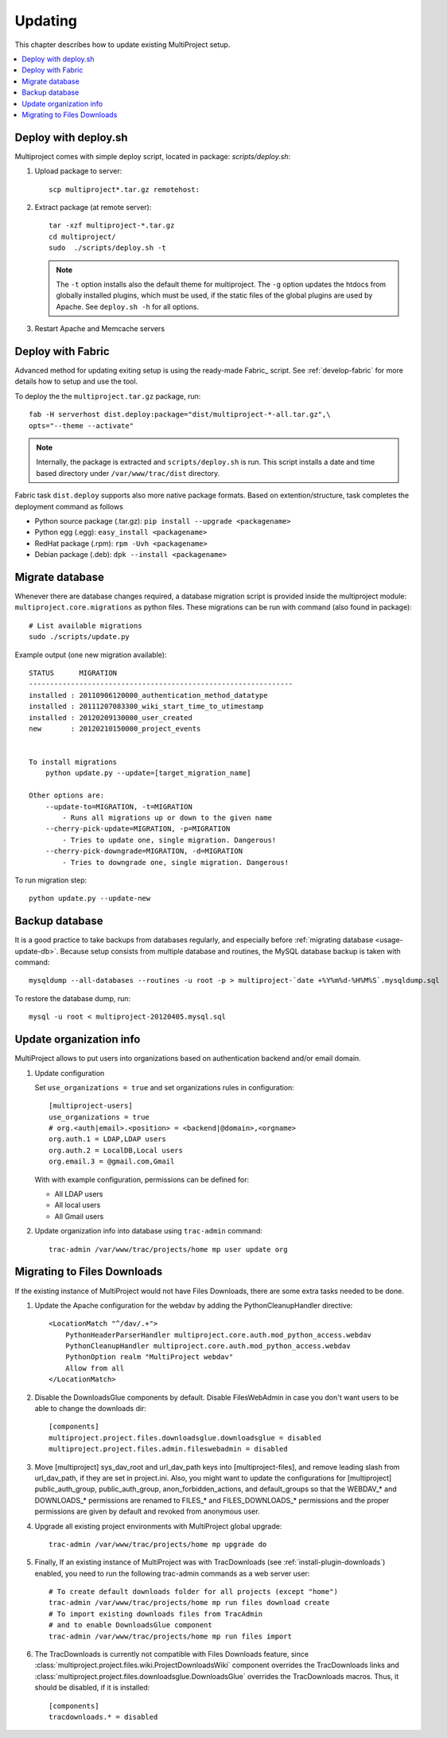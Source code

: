 
.. _usage-update:

========
Updating
========
This chapter describes how to update existing MultiProject setup.

.. contents::
   :local:

.. _usage-update-deploy:

Deploy with deploy.sh
=====================
Multiproject comes with simple deploy script, located in package: `scripts/deploy.sh`:

#.  Upload package to server::

        scp multiproject*.tar.gz remotehost:

#.  Extract package (at remote server)::

        tar -xzf multiproject-*.tar.gz
        cd multiproject/
        sudo  ./scripts/deploy.sh -t

    .. note::

        The ``-t`` option installs also the default theme for multiproject.
        The ``-g`` option updates the htdocs from globally installed plugins, which must be used,
        if the static files of the global plugins are used by Apache.
        See ``deploy.sh -h``  for all options.

#.  Restart Apache and Memcache servers

.. _usage-update-fabric:

Deploy with Fabric
==================
Advanced method for updating exiting setup is using the ready-made Fabric_ script.
See :ref:`develop-fabric` for more details how to setup and use the tool.

To deploy the the ``multiproject.tar.gz`` package, run::

    fab -H serverhost dist.deploy:package="dist/multiproject-*-all.tar.gz",\
    opts="--theme --activate"

.. note::

    Internally, the package is extracted and ``scripts/deploy.sh`` is run. This script installs a date and time based
    directory under ``/var/www/trac/dist`` directory.

Fabric task ``dist.deploy`` supports also more native package formats. Based on extention/structure, task
completes the deployment command as follows

- Python source package (.tar.gz): ``pip install --upgrade <packagename>``
- Python egg (.egg): ``easy_install <packagename>``
- RedHat package (.rpm): ``rpm -Uvh <packagename>``
- Debian package (.deb): ``dpk --install <packagename>``


.. _usage-update-db:

Migrate database
================
Whenever there are database changes required, a database migration script is provided inside the multiproject module:
``multiproject.core.migrations`` as python files. These migrations can be run with command (also found in package)::

    # List available migrations
    sudo ./scripts/update.py

Example output (one new migration available)::

    STATUS      MIGRATION
    ---------------------------------------------------------------
    installed : 20110906120000_authentication_method_datatype
    installed : 20111207083300_wiki_start_time_to_utimestamp
    installed : 20120209130000_user_created
    new       : 20120210150000_project_events


    To install migrations
        python update.py --update=[target_migration_name]

    Other options are:
        --update-to=MIGRATION, -t=MIGRATION
            - Runs all migrations up or down to the given name
        --cherry-pick-update=MIGRATION, -p=MIGRATION
            - Tries to update one, single migration. Dangerous!
        --cherry-pick-downgrade=MIGRATION, -d=MIGRATION
            - Tries to downgrade one, single migration. Dangerous!

To run migration step::

    python update.py --update-new


.. _usage-backup-db:

Backup database
===============
It is a good practice to take backups from databases regularly, and especially before :ref:`migrating database <usage-update-db>`.
Because setup consists from multiple database and routines, the MySQL database backup is taken with command::

    mysqldump --all-databases --routines -u root -p > multiproject-`date +%Y%m%d-%H%M%S`.mysqldump.sql

To restore the database dump, run::

    mysql -u root < multiproject-20120405.mysql.sql


.. _usage-org-update:

Update organization info
========================
MultiProject allows to put users into organizations based on authentication backend and/or
email domain.

#.  Update configuration

    Set ``use_organizations = true`` and set organizations rules in configuration::

        [multiproject-users]
        use_organizations = true
        # org.<auth|email>.<position> = <backend|@domain>,<orgname>
        org.auth.1 = LDAP,LDAP users
        org.auth.2 = LocalDB,Local users
        org.email.3 = @gmail.com,Gmail

    With with example configuration, permissions can be defined for:

    - All LDAP users
    - All local users
    - All Gmail users

#.  Update organization info into database using ``trac-admin`` command::

        trac-admin /var/www/trac/projects/home mp user update org

.. _import-old-files:

Migrating to Files Downloads
============================

If the existing instance of MultiProject would not have Files Downloads, there are some extra
tasks needed to be done.

#.  Update the Apache configuration for the webdav by adding the PythonCleanupHandler
    directive::

        <LocationMatch "^/dav/.+">
            PythonHeaderParserHandler multiproject.core.auth.mod_python_access.webdav
            PythonCleanupHandler multiproject.core.auth.mod_python_access.webdav
            PythonOption realm "MultiProject webdav"
            Allow from all
        </LocationMatch>

#.  Disable the DownloadsGlue components by default. Disable FilesWebAdmin in case you don't
    want users to be able to change the downloads dir::

        [components]
        multiproject.project.files.downloadsglue.downloadsglue = disabled
        multiproject.project.files.admin.fileswebadmin = disabled

#.  Move [multiproject] sys_dav_root and url_dav_path keys into [multiproject-files],
    and remove leading slash from url_dav_path, if they are set in project.ini.
    Also, you might want to update the configurations for [multiproject] public_auth_group,
    public_auth_group, anon_forbidden_actions, and default_groups so that the
    WEBDAV_* and DOWNLOADS_* permissions are renamed to FILES_* and FILES_DOWNLOADS_*
    permissions and the proper permissions are given by default and revoked from
    anonymous user.

#.  Upgrade all existing project environments with MultiProject global upgrade::

        trac-admin /var/www/trac/projects/home mp upgrade do

#.  Finally, If an existing instance of MultiProject was with TracDownloads (see
    :ref:`install-plugin-downloads`) enabled, you need to run the following
    trac-admin commands as a web server user::

        # To create default downloads folder for all projects (except "home")
        trac-admin /var/www/trac/projects/home mp run files download create
        # To import existing downloads files from TracAdmin
        # and to enable DownloadsGlue component
        trac-admin /var/www/trac/projects/home mp run files import

#.  The TracDownloads is currently not compatible with Files Downloads feature, since
    :class:`multiproject.project.files.wiki.ProjectDownloadsWiki` component overrides
    the TracDownloads links and
    :class:`multiproject.project.files.downloadsglue.DownloadsGlue`
    overrides the TracDownloads macros. Thus, it should be disabled, if it is installed::

        [components]
        tracdownloads.* = disabled
